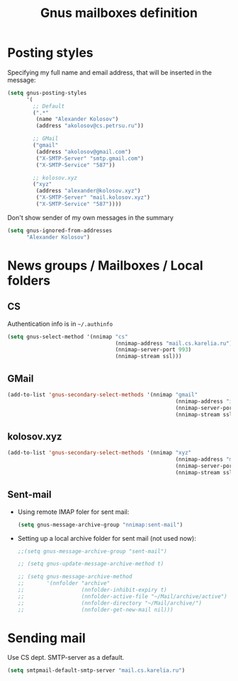 #+TITLE: Gnus mailboxes definition
#+OPTIONS: toc:nil num:nil ^:nil

* Posting styles
   Specifying my full name and email address, that will be inserted in
   the message:

   #+begin_src emacs-lisp 
     (setq gnus-posting-styles
           '(
             ;; Default
             (".*" 
              (name "Alexander Kolosov")
              (address "akolosov@cs.petrsu.ru"))

             ;; GMail
             ("gmail"
              (address "akolosov@gmail.com")
              ("X-SMTP-Server" "smtp.gmail.com")
              ("X-SMTP-Service" "587"))
             
             ;; kolosov.xyz
             ("xyz"
              (address "alexander@kolosov.xyz")
              ("X-SMTP-Server" "mail.kolosov.xyz")
              ("X-SMTP-Service" "587"))))
   #+end_src

   Don't show sender of my own messages in the summary 
   #+begin_src emacs-lisp 
     (setq gnus-ignored-from-addresses
           "Alexander Kolosov")
   #+end_src

* News groups / Mailboxes / Local folders
** CS
    Authentication info is in =~/.authinfo=
    #+begin_src emacs-lisp 
      (setq gnus-select-method '(nnimap "cs"
                                        (nnimap-address "mail.cs.karelia.ru")
                                        (nnimap-server-port 993)
                                        (nnimap-stream ssl)))
    #+end_src
    
** GMail
    #+begin_src emacs-lisp 
      (add-to-list 'gnus-secondary-select-methods '(nnimap "gmail"
                                                           (nnimap-address "imap.gmail.com") 
                                                           (nnimap-server-port 993)
                                                           (nnimap-stream ssl)))
    #+end_src

** kolosov.xyz
    #+begin_src emacs-lisp 
      (add-to-list 'gnus-secondary-select-methods '(nnimap "xyz"
                                                           (nnimap-address "mail.kolosov.xyz") 
                                                           (nnimap-server-port 993)
                                                           (nnimap-stream ssl)))
    #+end_src

** Sent-mail
    - Using remote IMAP foler for sent mail:
      #+begin_src emacs-lisp
        (setq gnus-message-archive-group "nnimap:sent-mail")
      #+end_src

    - Setting up a local archive folder for sent mail (not used now):
      #+begin_src emacs-lisp 
        ;;(setq gnus-message-archive-group "sent-mail")
        
        ;; (setq gnus-update-message-archive-method t)
        
        ;; (setq gnus-message-archive-method
        ;;       '(nnfolder "archive" 
        ;;                  (nnfolder-inhibit-expiry t)
        ;;                  (nnfolder-active-file "~/Mail/archive/active")
        ;;                  (nnfolder-directory "~/Mail/archive/")
        ;;                  (nnfolder-get-new-mail nil)))
      #+end_src
    
* Sending mail
  Use CS dept. SMTP-server as a default.

  #+begin_src emacs-lisp
    (setq smtpmail-default-smtp-server "mail.cs.karelia.ru")
  #+end_src
